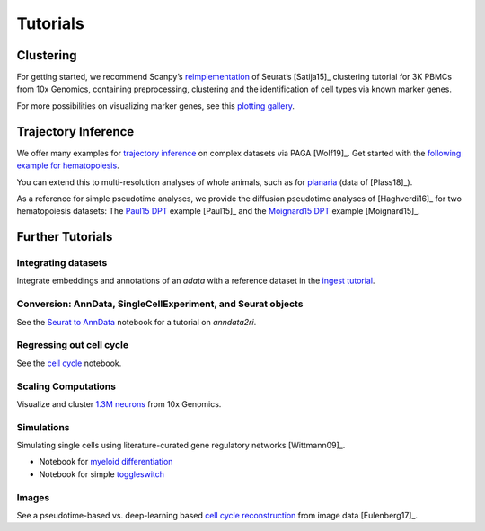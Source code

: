 Tutorials
=========


----------
Clustering
----------

For getting started, we recommend Scanpy’s reimplementation_ of Seurat’s [Satija15]_
clustering tutorial for 3K PBMCs from 10x Genomics, containing preprocessing,
clustering and the identification of cell types via known marker genes.

For more possibilities on visualizing marker genes, see this `plotting gallery`_.

.. image:: http://falexwolf.de/img/scanpy_usage/170505_seurat/filter_genes_dispersion.png
   :width: 100px
.. image:: http://falexwolf.de/img/scanpy_usage/170505_seurat/louvain.png
   :width: 100px
.. image:: http://falexwolf.de/img/scanpy_usage/170505_seurat/NKG7.png
   :width: 100px
.. image:: http://falexwolf.de/img/scanpy_usage/170505_seurat/violin.png
   :width: 100px
.. image:: http://falexwolf.de/img/scanpy_usage/170505_seurat/cell_types.png
   :width: 200px

.. _reimplementation: https://scanpy-tutorials.readthedocs.io/en/latest/pbmc3k.html
.. _plotting gallery: https://scanpy-tutorials.readthedocs.io/en/latest/visualizing-marker-genes.html


--------------------
Trajectory Inference
--------------------

We offer many examples for `trajectory inference`_ on complex datasets via
PAGA [Wolf19]_. Get started with the `following example for hematopoiesis`_.

.. image:: http://www.falexwolf.de/img/paga_paul15.png
   :width: 450px

You can extend this to multi-resolution analyses of whole animals,
such as for `planaria`_ (data of [Plass18]_).

.. image:: http://www.falexwolf.de/img/paga_planaria.png
   :width: 350px

As a reference for simple pseudotime analyses, we provide the diffusion pseudotime analyses of [Haghverdi16]_
for two hematopoiesis datasets: The `Paul15 DPT`_ example [Paul15]_ and the `Moignard15 DPT`_ example [Moignard15]_.

.. _trajectory inference: https://github.com/theislab/paga
.. _following example for hematopoiesis: https://nbviewer.jupyter.org/github/theislab/paga/blob/master/blood/paul15/paul15.ipynb
.. _planaria: https://nbviewer.jupyter.org/github/theislab/paga/blob/master/planaria/planaria.ipynb
.. _Paul15 DPT: https://nbviewer.jupyter.org/github/theislab/scanpy_usage/blob/master/170502_paul15/paul15.ipynb
.. _Moignard15 DPT: https://nbviewer.jupyter.org/github/theislab/scanpy_usage/blob/master/170501_moignard15/moignard15.ipynb


-----------------
Further Tutorials
-----------------

Integrating datasets
~~~~~~~~~~~~~~~~~~~~

Integrate embeddings and annotations of an `adata` with a reference dataset in the `ingest tutorial`_.

.. _ingest tutorial: https://scanpy-tutorials.readthedocs.io/en/latest/integrating-pbmcs-using-ingest.html

Conversion: AnnData, SingleCellExperiment, and Seurat objects
~~~~~~~~~~~~~~~~~~~~~~~~~~~~~~~~~~~~~~~~~~~~~~~~~~~~~~~~~~~~~

See the `Seurat to AnnData`_ notebook for a tutorial on `anndata2ri`.

.. _Seurat to AnnData: https://github.com/LuckyMD/Code_snippets/blob/master/Seurat_to_anndata.ipynb

Regressing out cell cycle
~~~~~~~~~~~~~~~~~~~~~~~~~

See the `cell cycle`_ notebook.

.. _cell cycle: https://nbviewer.jupyter.org/github/theislab/scanpy_usage/blob/master/180209_cell_cycle/cell_cycle.ipynb

Scaling Computations
~~~~~~~~~~~~~~~~~~~~

.. image:: http://falexwolf.de/img/scanpy_usage/170522_visualizing_one_million_cells/tsne_1.3M.png
   :width: 120px
   :align: right

Visualize and cluster `1.3M neurons`_ from 10x Genomics.

.. _1.3M neurons: https://github.com/theislab/scanpy_usage/tree/master/170522_visualizing_one_million_cells

Simulations
~~~~~~~~~~~

Simulating single cells using literature-curated gene regulatory networks [Wittmann09]_.

.. image:: http://falexwolf.de/img/scanpy_usage/170430_krumsiek11/timeseries.png
   :width: 200px
   :align: right
.. image:: http://falexwolf.de/img/scanpy_usage/170430_krumsiek11/draw_graph.png
   :width: 100px
   :align: right

- Notebook for `myeloid differentiation`_
- Notebook for simple toggleswitch_

.. _myeloid differentiation: https://nbviewer.jupyter.org/github/theislab/scanpy_usage/blob/master/170430_krumsiek11/krumsiek11.ipynb
.. _toggleswitch: https://nbviewer.jupyter.org/github/theislab/scanpy_usage/blob/master/170430_krumsiek11/toggleswitch.ipynb

Images
~~~~~~

See a pseudotime-based vs. deep-learning based `cell cycle reconstruction`_ from image data [Eulenberg17]_.

.. _cell cycle reconstruction: https://github.com/theislab/scanpy_usage/tree/master/170529_images


..
    User Examples
    ~~~~~~~~~~~~~

    January 12, 2018: `Exploring the mouse cell atlas`_ by `David P. Cook`_.
    Data by `Tabula Muris Consortium`_.

    .. _Exploring the mouse cell atlas: https://github.com/dpcook/fun_analysis/blob/master/tabula_muris/mouse_atlas_scanpy.ipynb
    .. _David P. Cook: https://twitter.com/DavidPCook
    .. _Tabula Muris Consortium: https://www.biorxiv.org/content/early/2017/12/20/237446

